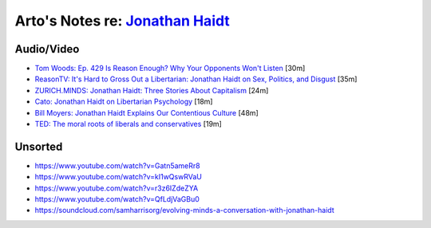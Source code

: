 **********************************************************************************
Arto's Notes re: `Jonathan Haidt <https://en.wikipedia.org/wiki/Jonathan_Haidt>`__
**********************************************************************************

Audio/Video
===========

* `Tom Woods: Ep. 429 Is Reason Enough? Why Your Opponents Won't Listen
  <http://tomwoods.com/podcast/ep-429-is-reason-enough-why-your-opponents-wont-listen/>`__
  [30m]

* `ReasonTV: It's Hard to Gross Out a Libertarian: Jonathan Haidt on Sex,
  Politics, and Disgust
  <https://www.youtube.com/watch?v=Pmz10uQsTYE>`__
  [35m]

* `ZURICH.MINDS: Jonathan Haidt: Three Stories About Capitalism
  <http://righteousmind.com/why-economists-dont-agree/>`__
  [24m]

* `Cato: Jonathan Haidt on Libertarian Psychology
  <http://www.youtube.com/watch?v=RvBTa3N32yo>`__
  [18m]

* `Bill Moyers: Jonathan Haidt Explains Our Contentious Culture
  <http://billmoyers.com/segment/jonathan-haidt-explains-our-contentious-culture/>`__
  [48m]

* `TED: The moral roots of liberals and conservatives
  <http://www.ted.com/talks/jonathan_haidt_on_the_moral_mind>`__
  [19m]

Unsorted
========

* https://www.youtube.com/watch?v=Gatn5ameRr8
* https://www.youtube.com/watch?v=kI1wQswRVaU
* https://www.youtube.com/watch?v=r3z6IZdeZYA
* https://www.youtube.com/watch?v=QfLdjVaGBu0
* https://soundcloud.com/samharrisorg/evolving-minds-a-conversation-with-jonathan-haidt
